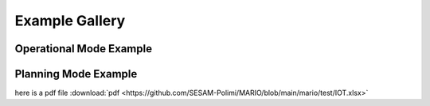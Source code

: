 #######################################
Example Gallery
#######################################

Operational Mode Example
---------------------------


Planning Mode Example
-----------------------

here is a pdf file :download:`pdf <https://github.com/SESAM-Polimi/MARIO/blob/main/mario/test/IOT.xlsx>`